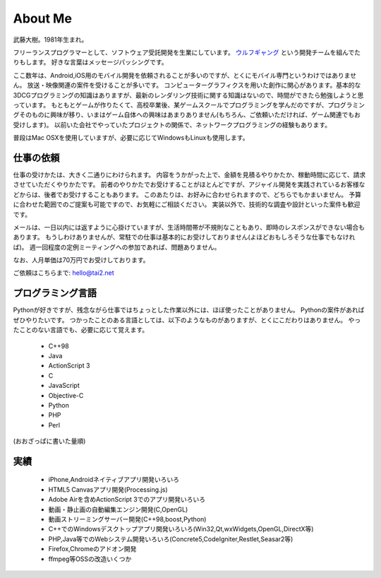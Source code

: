 About Me
#########

武藤大樹。1981年生まれ。

フリーランスプログラマーとして、ソフトウェア受託開発を生業にしています。
`ウルフギャング <http://engineer.typemag.jp/article/nico_tuning>`_ という開発チームを組んでたりもします。
好きな言葉はメッセージパッシングです。

ここ数年は、Android,iOS用のモバイル開発を依頼されることが多いのですが、とくにモバイル専門というわけではありません。
放送・映像関連の案件を受けることが多いです。
コンピューターグラフィクスを用いた創作に関心があります。基本的な3DCGプログラミングの知識はありますが、最新のレンダリング技術に関する知識はないので、時間ができたら勉強しようと思っています。
もともとゲームが作りたくて、高校卒業後、某ゲームスクールでプログラミングを学んだのですが、プログラミングそのものに興味が移り、いまはゲーム自体への興味はあまりありません(もちろん、ご依頼いただければ、ゲーム関連でもお受けします)。
以前いた会社でやっていたプロジェクトの関係で、ネットワークプログラミングの経験もあります。

普段はMac OSXを使用していますが、必要に応じてWindowsもLinuxも使用します。

仕事の依頼
===========

仕事の受けかたは、大きく二通りにわけられます。
内容をうかがった上で、金額を見積るやりかたか、稼動時間に応じて、請求させていただくやりかたです。
前者のやりかたでお受けすることがほとんどですが、アジャイル開発を実践されているお客様などからは、後者でお受けすることもあります。
このあたりは、お好みに合わせられますので、どちらでもかまいません。
予算に合わせた範囲でのご提案も可能ですので、お気軽にご相談ください。
実装以外で、技術的な調査や設計といった案件も歓迎です。

メールは、一日以内には返すように心掛けていますが、生活時間帯が不規則なこともあり、即時のレスポンスができない場合もあります。
もうしわけありませんが、常駐での仕事は基本的にお受けしておりません(よほどおもしろそうな仕事でもなければ)。
週一回程度の定例ミーティングへの参加であれば、問題ありません。

なお、人月単価は70万円でお受けしております。

ご依頼はこちらまで: hello@tai2.net

プログラミング言語
==================

Pythonが好きですが、残念ながら仕事ではちょっとした作業以外には、ほぼ使ったことがありません。
Pythonの案件があればぜひやりたいです。
つかったことのある言語としては、以下のようなものがありますが、とくにこだわりはありません。
やったことのない言語でも、必要に応じて覚えます。

 * C++98
 * Java
 * ActionScript 3
 * C
 * JavaScript
 * Objective-C
 * Python
 * PHP
 * Perl

(おおざっぱに書いた量順)

実績
====

 * iPhone,Androidネイティブアプリ開発いろいろ
 * HTML5 Canvasアプリ開発(Processing.js)
 * Adobe Airを含めActionScript 3でのアプリ開発いろいろ
 * 動画・静止画の自動編集エンジン開発(C,OpenGL)
 * 動画ストリーミングサーバー開発(C++98,boost,Python)
 * C++でのWindowsデスクトップアプリ開発いろいろ(Win32,Qt,wxWidgets,OpenGL,DirectX等)
 * PHP,Java等でのWebシステム開発いろいろ(Concrete5,CodeIgniter,Restlet,Seasar2等)
 * Firefox,Chromeのアドオン開発
 * ffmpeg等OSSの改造いくつか

